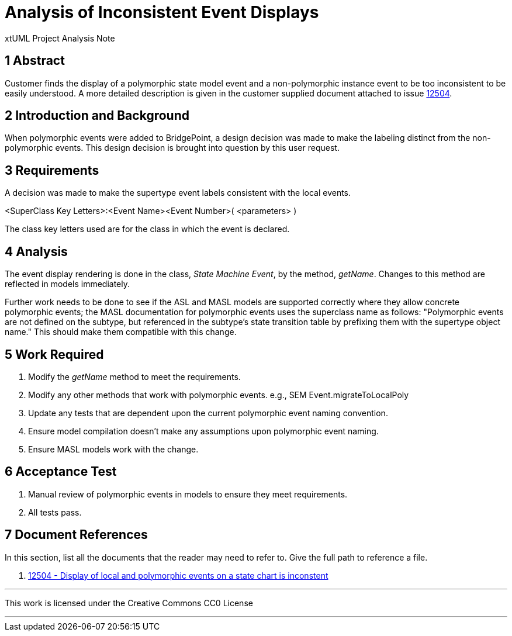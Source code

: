 = Analysis of Inconsistent Event Displays

xtUML Project Analysis Note

== 1 Abstract

Customer finds the display of a polymorphic state model event and a
non-polymorphic instance event to be too inconsistent to be easily understood.
A more detailed description is given in the customer supplied document attached
to issue <<dr-1, 12504>>.

== 2 Introduction and Background

When polymorphic events were added to BridgePoint, a design decision was made to
make the labeling distinct from the non-polymorphic events. This design
decision is brought into question by this user request.

== 3 Requirements

A decision was made to make the supertype event labels consistent with the 
local events.

====
<SuperClass Key Letters>:<Event Name><Event Number>( <parameters> )
====

The class key letters used are for the class in which the event is declared.

== 4 Analysis

The event display rendering is done in the class, _State Machine Event_, by the
method, _getName_. Changes to this method are reflected in models immediately.

Further work needs to be done to see if the ASL and MASL models are supported
correctly where they allow concrete polymorphic events; the MASL documentation
for polymorphic events uses the superclass name as follows: "Polymorphic events
are not defined on the subtype, but referenced in the subtype's state
transition table by prefixing them with the supertype object name." This should
make them compatible with this change.

== 5 Work Required

. Modify the _getName_ method to meet the requirements.
. Modify any other methods that work with polymorphic events.
  e.g., SEM Event.migrateToLocalPoly
. Update any tests that are dependent upon the current polymorphic event naming
  convention.
. Ensure model compilation doesn't make any assumptions upon polymorphic event
  naming.
. Ensure MASL models work with the change.

== 6 Acceptance Test

. Manual review of polymorphic events in models to ensure they meet
  requirements.
. All tests pass.


== 7 Document References

In this section, list all the documents that the reader may need to refer to.
Give the full path to reference a file.

. [[dr-1]] https://support.onefact.net/issues/12504[12504 - Display of local and polymorphic events on a state chart is inconstent]

---

This work is licensed under the Creative Commons CC0 License

---
